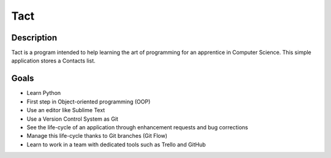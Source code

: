 ----
Tact
----

Description
===========

Tact is a program intended to help learning the art of programming for an apprentice in Computer Science. This simple application stores a Contacts list.


Goals
=====

* Learn Python
* First step in Object-oriented programming (OOP)
* Use an editor like Sublime Text
* Use a Version Control System as Git
* See the life-cycle of an application through enhancement requests and bug corrections
* Manage this life-cycle thanks to Git branches (Git Flow)
* Learn to work in a team with dedicated tools such as Trello and GitHub
